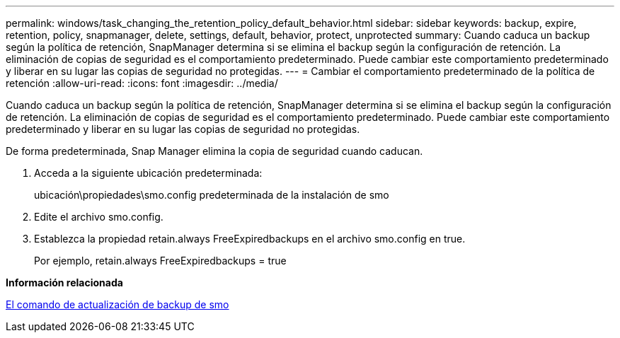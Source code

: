 ---
permalink: windows/task_changing_the_retention_policy_default_behavior.html 
sidebar: sidebar 
keywords: backup, expire, retention, policy, snapmanager, delete, settings, default, behavior, protect, unprotected 
summary: Cuando caduca un backup según la política de retención, SnapManager determina si se elimina el backup según la configuración de retención. La eliminación de copias de seguridad es el comportamiento predeterminado. Puede cambiar este comportamiento predeterminado y liberar en su lugar las copias de seguridad no protegidas. 
---
= Cambiar el comportamiento predeterminado de la política de retención
:allow-uri-read: 
:icons: font
:imagesdir: ../media/


[role="lead"]
Cuando caduca un backup según la política de retención, SnapManager determina si se elimina el backup según la configuración de retención. La eliminación de copias de seguridad es el comportamiento predeterminado. Puede cambiar este comportamiento predeterminado y liberar en su lugar las copias de seguridad no protegidas.

De forma predeterminada, Snap Manager elimina la copia de seguridad cuando caducan.

. Acceda a la siguiente ubicación predeterminada:
+
ubicación\propiedades\smo.config predeterminada de la instalación de smo

. Edite el archivo smo.config.
. Establezca la propiedad retain.always FreeExpiredbackups en el archivo smo.config en true.
+
Por ejemplo, retain.always FreeExpiredbackups = true



*Información relacionada*

xref:reference_the_smosmsapbackup_update_command.adoc[El comando de actualización de backup de smo]
